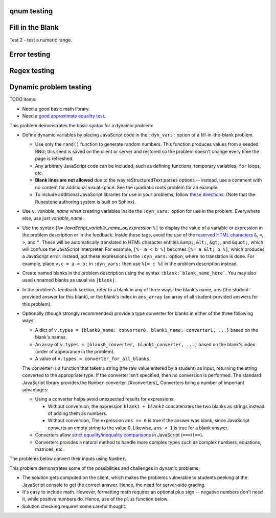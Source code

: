 qnum testing
------------
.. qnum::
    :prefix: Before-
    :suffix: -After
    :start: 5

Fill in the Blank
-----------------
.. fillintheblank:: test_fitb_string

    Fill in the blanks to make the following sentence: "The red car drove away."

    The |blank| car drove |blank|.

    -   :red: Correct.
        :x: Incorrect. Try 'red'.
    -   :away: Correct.
        :x: Incorrect. Try 'away'.

Test 2 - test a numeric range.

.. fillintheblank:: test_fitb_number

    .. If this isn't treated as a comment, then it will cause a **syntax error, thus producing a test failure.

    What is the solution to the following?

    :math:`2 * \pi =` |blank|.

    -   :6.28 0.005: Good job.
        :3.27 3: Try higher.
        :9.29 3: Try lower.
        :.*: Incorrect. Try again.

Error testing
-------------
.. fillintheblank:: error1_no_content

.. fillintheblank:: error2

    No feedback provided.

.. fillintheblank:: error3

    List contents aren't field lists.

    -   I'm not a field list.

.. fillintheblank:: error4

    Not enough feedback. |blank| |blank|

    -   :Feedback: For blank 1.

Regex testing
-------------
.. fillintheblank:: test_fitb_regex_1
   :casei:

   Complete the sentence: |blank| had a |blank| lamb. One plus one is: (note that if there aren't enough blanks for the feedback given, they're added to the end of the problem. So, we don't **need** to specify a blank here.)

   -   :mary|Mair[a|e|i]: Correct.
       :Sue: Is wrong.
       :wrong: Try again. (Note: the last item of feedback matches anything, regardless of the string it's given.)
   -   :little: That's right.
       :.*: Nope.
   -   :0b10: Right on! Numbers can be given in decimal, hex (0x10 == 16), octal (0o10 == 8), binary (0b10 == 2), or using scientific notation (1e1 == 10), both here and by the user when answering the question.
       :2 1: Close.... (The second number is a tolerance, so this matches 1 or 3.)
       :x: Nope. (As earlier, this matches anything.)

.. fillintheblank:: test_fitb_regex_2
   :casei:

   Windows system files are stored in: |blank|.

   -   :C\:\\Windows\\system: Correct.
       :program files: Third party applications are stored here, not system files.
       :x: Try again.

.. fillintheblank:: test_fitb_regex_3
   :casei:

   Python lists are declared using: |blank|.

   -   :\[\]: Correct.
       :x: Try again.


Dynamic problem testing
-----------------------
TODO items:

-   Need a good basic math library.
-   Need a `good approximate equality test <https://docs.pytest.org/en/6.2.x/reference.html#pytest-approx>`_.

This problem demonstrates the basic syntax for a dynamic problem:

-   Define dynamic variables by placing JavaScript code in the ``:dyn_vars:`` option of a fill-in-the-blank problem.

    -   Use only the ``rand()`` function to generate random numbers. This function produces values from a seeded RNG; this seed is saved on the client or server and restored so the problem doesn't change every time the page is refreshed.
    -   Any arbitrary JavaScript code can be included, such as defining functions, temporary variables, ``for`` loops, etc.
    -   **Blank lines are not allowed** due to the way reStructuredText parses options -- instead, use a comment with no content for additional visual space. See the quadratic roots problem for an example.
    -   To include additional JavaScript libraries for use in your problems, follow `these directions <https://docs.readthedocs.io/en/stable/guides/adding-custom-css.html>`_. (Note that the Runestone authoring system is built on Sphinx).

-   Use ``v.``\ *variable_name* when creating variables inside the ``:dyn_vars:`` option for use in the problem. Everywhere else, use just *variable_name*.
-   Use the syntax ``[%=`` *JavaScript_variable_name_or_expression* ``%]`` to display the value of a variable or expression in the problem description or in the feedback. Inside these tags, avoid the use of the `reserved HTML characters <https://developer.mozilla.org/en-US/docs/Glossary/Entity>`_ ``&``, ``<``, ``>``, and ``"``. These will be automatically translated to HTML character entities ``&amp;``, ``&lt;``, ``&gt;``, and ``&quot;``, which will confuse the JavaScript interpreter. For example, ``[%= a < b %]`` becomes ``[%= a &lt; b %]``, which produces a JavaScript error. Instead, put these expressions in the ``:dyn_vars:`` option, where no translation is done. For example, place ``v.c = a < b;`` in ``:dyn_vars:`` then use ``%[= c %]`` in the problem description instead.
-   Create named blanks in the problem description using the syntax ``:blank:`blank_name_here```. You may also used unnamed blanks as usual via ``|blank|``.
-   In the problem's feedback section, refer to a blank in any of three ways: the blank's name, ``ans`` (the student-provided answer for this blank), or the blank's index in ``ans_array`` (an array of all student-provided answers for this problem).
-   Optionally (though strongly recommended) provide a type converter for blanks in either of the three following ways:

    -   A dict of ``v.types = {blank0_name: converter0, blank1_name: converter1, ...}`` based on the blank's names.
    -   An array of ``v.types = [blank0_converter, blank1_converter, ...]`` based on the blank's index (order of appearance in the problem).
    -   A value of ``v.types = converter_for_all_blanks``.

    The converter is a function that takes a string (the raw value entered by a student) as input, returning the string converted to the appropriate type. If the converter isn't specified, then no conversion is performed. The standard JavaScript library provides the ``Number`` converter. [#converters]_ Converters bring a number of important advantages:

    -   Using a converter helps avoid unexpected results for expressions:

        -   Without conversion, the expression ``blank1 + blank2`` concatenates the two blanks as strings instead of adding them as numbers.
        -   Without conversion, The expression ``ans == 0`` is true if the answer was blank, since JavaScript converts an empty string to the value 0. Likewise, ``ans < 1`` is true for a blank answer.
    -   Converters allow `strict equality/inequality comparisons <https://developer.mozilla.org/en-US/docs/Web/JavaScript/Equality_comparisons_and_sameness>`_ in JavaScript (``===``/\ ``!==``).
    -   Converters provides a natural method to handle more complex types such as complex numbers, equations, matrices, etc.

The problems below convert their inputs using ``Number``.

.. fillintheblank:: test_fitb_dynamic_1
    :dyn_vars:
        v.a = Math.floor(rand()*10);
        v.b = Math.floor(rand()*10);
        v.types = {c: Number};

    What is [%= a %] + [%= b %]? :blank:`c`

    -   :c === a + b: Correct; [%= a %] + [%= b %] is [%= c %]. Note that [%= ans %] or [%= ans_array[0] %] also works.
        :c === a - b: That's subtraction.
        :c === a * b: That's multiplication.
        :x: I don't know what you're doing; [%= a %] + [%= b %] is [%= a + b %], not [%= c %].


This problem demonstrates some of the possibilities and challenges in dynamic problems:

-   The solution gets computed on the client, which makes the problems vulnerable to students peeking at the JavaScript console to get the correct answer. Hence, the need for server-side grading.
-   It's easy to include math. However, formatting math requires an optional plus sign -- negative numbers don't need it, while positive numbers do. Hence, use of the ``plus`` function below.
-   Solution checking requires some careful thought.

.. fillintheblank:: test_fitb_dynamic_2
    :dyn_vars:
        // The solution.
        v.ax1 = Math.floor(rand()*10);
        v.ax2 = Math.floor(rand()*10);
        //
        // Values used in showing the problem. Don't allow a to be 0!
        v.a = Math.floor(rand()*9) + 1;
        v.b = v.a * -(v.ax1 + v.ax2);
        v.c = v.a * v.ax1 * v.ax2;
        //
        // Formatting niceness: put a plus in front on non-negative values only.
        v.plus = x => x < 0 ? x : `+${x}`;
        //
        v.types = Number;

    What are the solutions to :math:`[%= a %]x^2 [%= plus(b) %]x [%= plus(c) %] = 0`? For repeated roots, enter the same value in both blanks.

    :blank:`sx1`, :blank:`sx2`

    Notes:

    -   ``ax1`` is short for "answer for x1"; ``sx1`` is "student's answer for x1".
    -   The first answer grades either root as correct.
    -   The second answer checks that the student isn't answering with the same value twice -- unless this happens to be a repeated root.
    -   The second hint has to be smart: if the first blank contained the second answer, then show the first answer as a hint.

    Writing dynamic problems is, fundamentally, hard. However, it produces an infinite stream of problems.

    -   :ans === ax1 || ans === ax2: Correct!
        :x: Try [%= ax1 %].
    -   :(ans === ax1 || ans === ax2) && (sx1 !== sx2 || ax1 === ax2): Correct!
        :x: Try [%= sx1 === ax2 ? ax1 : ax2 %].


.. fillintheblank:: test_fitb_dynamic_3
    :dyn_vars:
        // The correct answer, in percent.
        v.correct = Math.round(rand()*100)
        // Update the image.
        v.beforeCheckAnswers = v => svg_rect.width.baseVal.valueAsString = v.a + "%"
        v.types = Number

    This demonstrates drawing using an SVG as part of a dynamic problem. The percentage entered changes the image drawn.

    .. raw:: html

        <svg version="1.1"
            width="300" height="200"
            xmlns="http://www.w3.org/2000/svg">
            <rect id="svg_rect" width="100%" height="100%" fill="red" />
            <circle cx="150" cy="100" r="80" fill="green" />
            <text x="150" y="125" font-size="60" text-anchor="middle" fill="white">SVG</text>
        </svg>

    Guess a percentage! :blank:`a`\ %

    -   :a === correct: Correct!
        :x: Try [%= correct %].


.. raw:: html

    <script src="https://educ.jmu.edu/~waltondb/dynamic_fitb//btmExpressions.js"></script>
    <script src="https://jsxgraph.org/distrib/jsxgraphcore.js"></script>


.. fillintheblank:: test_fitb_dynamic_4
    :dyn_vars:
        // Initialize environment
        v._menv = new BTM({'rand': rand});
        v.jsxid = v.divid + "-jsx";
        // Initialize problem parameters
        v.a = v._menv.addParameter('a', { mode:'random', min:-4, max:3, by:0.1, prec:0.1 });
        v.b = v._menv.addParameter('b', { mode:'random', min:-4, max:5, by:0.1, prec:0.1 });
        v.dx = v._menv.addParameter('dx', { mode:'random', min:0.4, max:3, by:0.1, prec:0.1 });
        v.dy = v._menv.addParameter('dy', { mode:'random', min:-3, max:3, by:0.1, prec:0.1 });
        v.c = v._menv.addParameter('c', { mode:'calculate', formula:'a+dx', prec:0.1 });
        v.d = v._menv.addParameter('d', { mode:'calculate', formula:'b+dy', prec:0.1 });
        v.m = v.dy/v.dx;
        v.bint = v.b-v.m*v.a;
        // Equation of the line
        v.pointSlope = v._menv.addExpression('pointSlope', {
            formula: '{{dy}}/{{dx}}*(x-{{a}})+{{b}}'
        }).reduce();
        // Declare answer parsers
        v.types = v._menv.getParser();
        // Setup post-processing function
        v.afterContentRender = v => {
            // Create the graph
            const board = JXG.JSXGraph.initBoard(v.jsxid, {boundingbox: [-6, 6, 6, -6], axis:true});
            const P1=board.create('point', [v.a, v.b], {name: 'P_1', fixed: true});
            const P2=board.create('point', [v.c, v.d], {name: 'P_2', fixed: true});
            board.create('line', [P1, P2]);
        };
    :dyn_imports: BTM
    :static_seed: 0

    Can we include a randomly generated graph?

    .. raw:: html

        <div id="test_fitb_dynamic_4-jsx" class="jxgbox" style="width:300px; height:300px;"></div>

    Find the equation of the line passing through the points :math:`P_1=([%= a %], [%= b %])` and :math:`P_2=([%= c %], [%= d %])`.

    :math:`y =` :blank:`formula`

    -   :_menv.compareExpressions(pointSlope, formula): Correct!
        :x: Try again! The answer is [%= pointSlope %].
